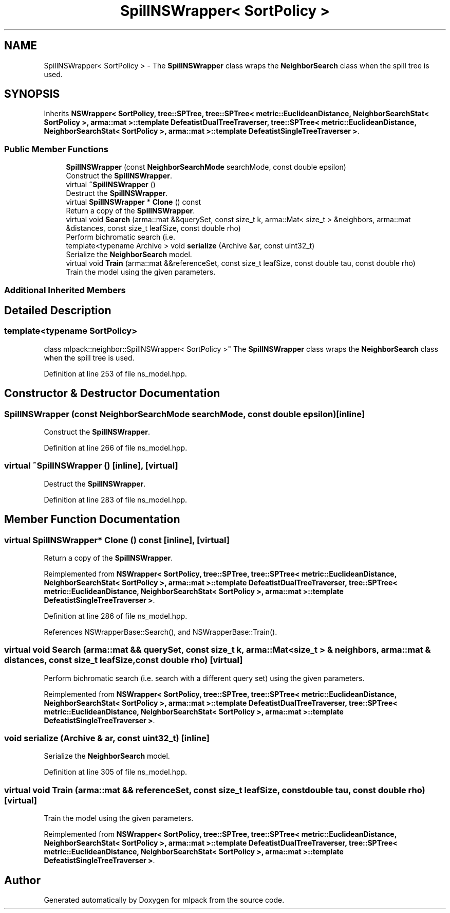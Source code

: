 .TH "SpillNSWrapper< SortPolicy >" 3 "Thu Jun 24 2021" "Version 3.4.2" "mlpack" \" -*- nroff -*-
.ad l
.nh
.SH NAME
SpillNSWrapper< SortPolicy > \- The \fBSpillNSWrapper\fP class wraps the \fBNeighborSearch\fP class when the spill tree is used\&.  

.SH SYNOPSIS
.br
.PP
.PP
Inherits \fBNSWrapper< SortPolicy, tree::SPTree, tree::SPTree< metric::EuclideanDistance, NeighborSearchStat< SortPolicy >, arma::mat >::template DefeatistDualTreeTraverser, tree::SPTree< metric::EuclideanDistance, NeighborSearchStat< SortPolicy >, arma::mat >::template DefeatistSingleTreeTraverser >\fP\&.
.SS "Public Member Functions"

.in +1c
.ti -1c
.RI "\fBSpillNSWrapper\fP (const \fBNeighborSearchMode\fP searchMode, const double epsilon)"
.br
.RI "Construct the \fBSpillNSWrapper\fP\&. "
.ti -1c
.RI "virtual \fB~SpillNSWrapper\fP ()"
.br
.RI "Destruct the \fBSpillNSWrapper\fP\&. "
.ti -1c
.RI "virtual \fBSpillNSWrapper\fP * \fBClone\fP () const"
.br
.RI "Return a copy of the \fBSpillNSWrapper\fP\&. "
.ti -1c
.RI "virtual void \fBSearch\fP (arma::mat &&querySet, const size_t k, arma::Mat< size_t > &neighbors, arma::mat &distances, const size_t leafSize, const double rho)"
.br
.RI "Perform bichromatic search (i\&.e\&. "
.ti -1c
.RI "template<typename Archive > void \fBserialize\fP (Archive &ar, const uint32_t)"
.br
.RI "Serialize the \fBNeighborSearch\fP model\&. "
.ti -1c
.RI "virtual void \fBTrain\fP (arma::mat &&referenceSet, const size_t leafSize, const double tau, const double rho)"
.br
.RI "Train the model using the given parameters\&. "
.in -1c
.SS "Additional Inherited Members"
.SH "Detailed Description"
.PP 

.SS "template<typename SortPolicy>
.br
class mlpack::neighbor::SpillNSWrapper< SortPolicy >"
The \fBSpillNSWrapper\fP class wraps the \fBNeighborSearch\fP class when the spill tree is used\&. 
.PP
Definition at line 253 of file ns_model\&.hpp\&.
.SH "Constructor & Destructor Documentation"
.PP 
.SS "\fBSpillNSWrapper\fP (const \fBNeighborSearchMode\fP searchMode, const double epsilon)\fC [inline]\fP"

.PP
Construct the \fBSpillNSWrapper\fP\&. 
.PP
Definition at line 266 of file ns_model\&.hpp\&.
.SS "virtual ~\fBSpillNSWrapper\fP ()\fC [inline]\fP, \fC [virtual]\fP"

.PP
Destruct the \fBSpillNSWrapper\fP\&. 
.PP
Definition at line 283 of file ns_model\&.hpp\&.
.SH "Member Function Documentation"
.PP 
.SS "virtual \fBSpillNSWrapper\fP* Clone () const\fC [inline]\fP, \fC [virtual]\fP"

.PP
Return a copy of the \fBSpillNSWrapper\fP\&. 
.PP
Reimplemented from \fBNSWrapper< SortPolicy, tree::SPTree, tree::SPTree< metric::EuclideanDistance, NeighborSearchStat< SortPolicy >, arma::mat >::template DefeatistDualTreeTraverser, tree::SPTree< metric::EuclideanDistance, NeighborSearchStat< SortPolicy >, arma::mat >::template DefeatistSingleTreeTraverser >\fP\&.
.PP
Definition at line 286 of file ns_model\&.hpp\&.
.PP
References NSWrapperBase::Search(), and NSWrapperBase::Train()\&.
.SS "virtual void Search (arma::mat && querySet, const size_t k, arma::Mat< size_t > & neighbors, arma::mat & distances, const size_t leafSize, const double rho)\fC [virtual]\fP"

.PP
Perform bichromatic search (i\&.e\&. search with a different query set) using the given parameters\&. 
.PP
Reimplemented from \fBNSWrapper< SortPolicy, tree::SPTree, tree::SPTree< metric::EuclideanDistance, NeighborSearchStat< SortPolicy >, arma::mat >::template DefeatistDualTreeTraverser, tree::SPTree< metric::EuclideanDistance, NeighborSearchStat< SortPolicy >, arma::mat >::template DefeatistSingleTreeTraverser >\fP\&.
.SS "void serialize (Archive & ar, const uint32_t)\fC [inline]\fP"

.PP
Serialize the \fBNeighborSearch\fP model\&. 
.PP
Definition at line 305 of file ns_model\&.hpp\&.
.SS "virtual void Train (arma::mat && referenceSet, const size_t leafSize, const double tau, const double rho)\fC [virtual]\fP"

.PP
Train the model using the given parameters\&. 
.PP
Reimplemented from \fBNSWrapper< SortPolicy, tree::SPTree, tree::SPTree< metric::EuclideanDistance, NeighborSearchStat< SortPolicy >, arma::mat >::template DefeatistDualTreeTraverser, tree::SPTree< metric::EuclideanDistance, NeighborSearchStat< SortPolicy >, arma::mat >::template DefeatistSingleTreeTraverser >\fP\&.

.SH "Author"
.PP 
Generated automatically by Doxygen for mlpack from the source code\&.
